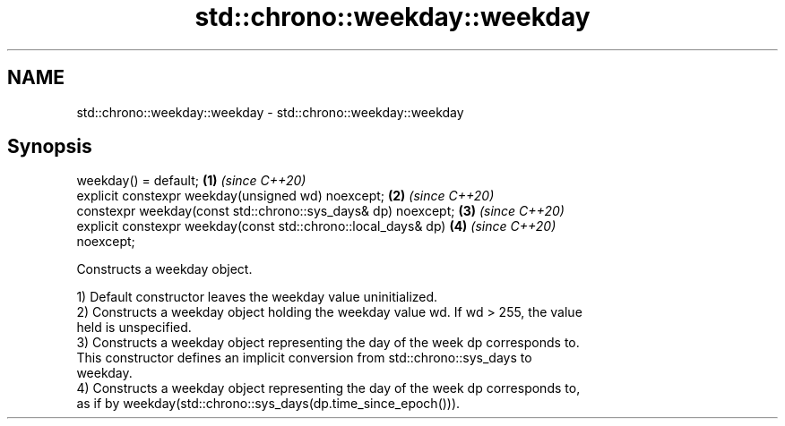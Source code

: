 .TH std::chrono::weekday::weekday 3 "2019.03.28" "http://cppreference.com" "C++ Standard Libary"
.SH NAME
std::chrono::weekday::weekday \- std::chrono::weekday::weekday

.SH Synopsis
   weekday() = default;                                               \fB(1)\fP \fI(since C++20)\fP
   explicit constexpr weekday(unsigned wd) noexcept;                  \fB(2)\fP \fI(since C++20)\fP
   constexpr weekday(const std::chrono::sys_days& dp) noexcept;       \fB(3)\fP \fI(since C++20)\fP
   explicit constexpr weekday(const std::chrono::local_days& dp)      \fB(4)\fP \fI(since C++20)\fP
   noexcept;

   Constructs a weekday object.

   1) Default constructor leaves the weekday value uninitialized.
   2) Constructs a weekday object holding the weekday value wd. If wd > 255, the value
   held is unspecified.
   3) Constructs a weekday object representing the day of the week dp corresponds to.
   This constructor defines an implicit conversion from std::chrono::sys_days to
   weekday.
   4) Constructs a weekday object representing the day of the week dp corresponds to,
   as if by weekday(std::chrono::sys_days(dp.time_since_epoch())).
